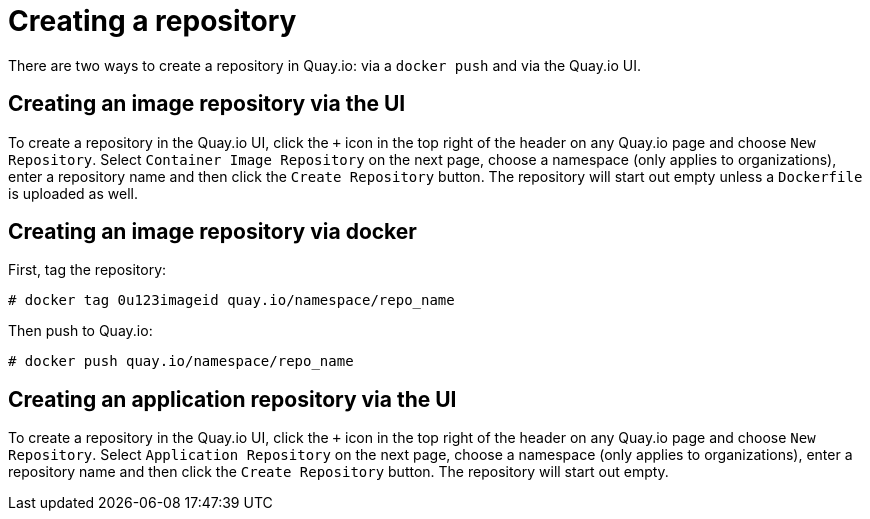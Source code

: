 = Creating a repository

There are two ways to create a repository in Quay.io: via a
`docker push` and via the Quay.io UI.

[[creating-an-image-repository-via-the-ui]]
== Creating an image repository via the UI

To create a repository in the Quay.io UI, click the `+` icon in the top
right of the header on any Quay.io page and choose `New Repository`.
Select `Container Image Repository` on the next page, choose a namespace
(only applies to organizations), enter a repository name and then click
the `Create Repository` button. The repository will start out empty
unless a `Dockerfile` is uploaded as well.

[[creating-an-image-repository-via-docker]]
== Creating an image repository via docker

First, tag the repository:

```
# docker tag 0u123imageid quay.io/namespace/repo_name
```

Then push to Quay.io:

```
# docker push quay.io/namespace/repo_name
```

[[creating-an-application-repository-via-the-ui]]
== Creating an application repository via the UI

To create a repository in the Quay.io UI, click the `+` icon in the top
right of the header on any Quay.io page and choose `New Repository`.
Select `Application Repository` on the next page, choose a namespace
(only applies to organizations), enter a repository name and then click
the `Create Repository` button. The repository will start out empty.
